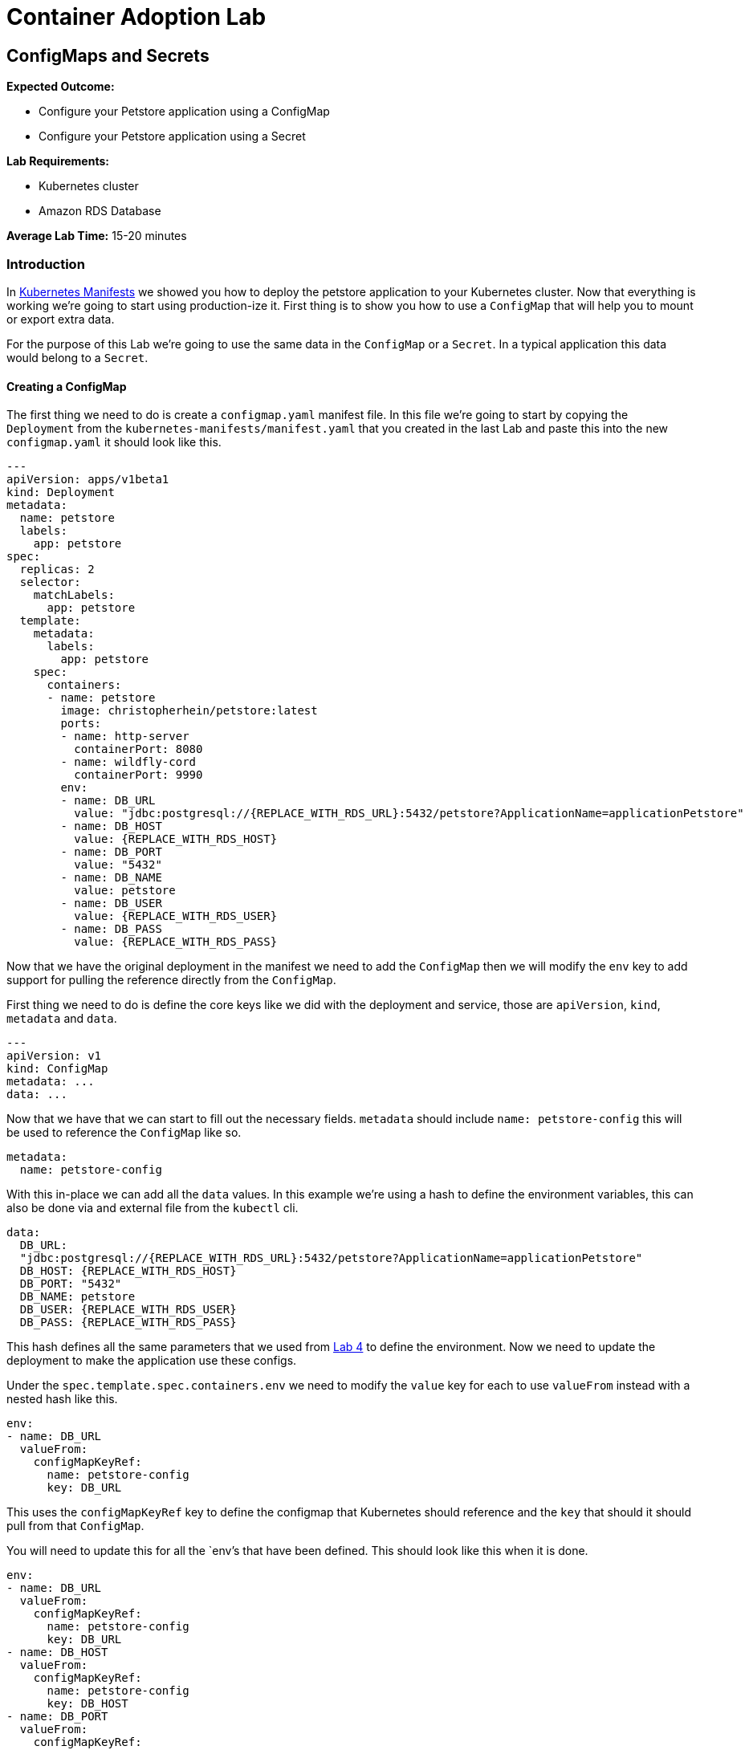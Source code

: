 = Container Adoption Lab

== ConfigMaps and Secrets

****
*Expected Outcome:*

* Configure your Petstore application using a ConfigMap
* Configure your Petstore application using a Secret

*Lab Requirements:*

* Kubernetes cluster
* Amazon RDS Database

*Average Lab Time:* 
15-20 minutes
****

=== Introduction
In link:./kubernetes-manifests.adoc[Kubernetes Manifests] we showed you how to deploy the petstore application
to your Kubernetes cluster. Now that everything is working we're going to start
using production-ize it. First thing is to show you how to use a `ConfigMap` that
will help you to mount or export extra data.

For the purpose of this Lab we're going to use the same data in the `ConfigMap`
or a `Secret`. In a typical application this data would belong to a `Secret`.

==== Creating a ConfigMap

The first thing we need to do is create a `configmap.yaml` manifest file. In
this file we're going to start by copying the `Deployment` from the
`kubernetes-manifests/manifest.yaml` that you created in the last Lab and paste this into the
new `configmap.yaml` it should look like this.

[source,shell]
----
---
apiVersion: apps/v1beta1
kind: Deployment
metadata:
  name: petstore
  labels:
    app: petstore
spec:
  replicas: 2
  selector:
    matchLabels:
      app: petstore
  template:
    metadata:
      labels:
        app: petstore
    spec:
      containers:
      - name: petstore
        image: christopherhein/petstore:latest
        ports:
        - name: http-server
          containerPort: 8080
        - name: wildfly-cord
          containerPort: 9990
        env:
        - name: DB_URL
          value: "jdbc:postgresql://{REPLACE_WITH_RDS_URL}:5432/petstore?ApplicationName=applicationPetstore"
        - name: DB_HOST
          value: {REPLACE_WITH_RDS_HOST}
        - name: DB_PORT
          value: "5432"
        - name: DB_NAME
          value: petstore
        - name: DB_USER
          value: {REPLACE_WITH_RDS_USER}
        - name: DB_PASS
          value: {REPLACE_WITH_RDS_PASS}
----

Now that we have the original deployment in the manifest we need to add the
`ConfigMap` then we will modify the `env` key to add support for pulling the
reference directly from the `ConfigMap`.

First thing we need to do is define the core keys like we did with the
deployment and service, those are `apiVersion`, `kind`, `metadata` and `data`.

[source,shell]
----
---
apiVersion: v1
kind: ConfigMap
metadata: ...
data: ...
----

Now that we have that we can start to fill out the necessary fields. `metadata`
should include `name: petstore-config` this will be used to reference the
`ConfigMap` like so.

[source,shell]
----
metadata:
  name: petstore-config
----

With this in-place we can add all the `data` values. In this example we're using
a hash to define the environment variables, this can also be done via and
external file from the `kubectl` cli.

[source,shell]
----
data:
  DB_URL:
  "jdbc:postgresql://{REPLACE_WITH_RDS_URL}:5432/petstore?ApplicationName=applicationPetstore"
  DB_HOST: {REPLACE_WITH_RDS_HOST}
  DB_PORT: "5432"
  DB_NAME: petstore
  DB_USER: {REPLACE_WITH_RDS_USER}
  DB_PASS: {REPLACE_WITH_RDS_PASS}
----

This hash defines all the same parameters that we used from
link:./Lab-4.adoc[Lab 4] to define the environment. Now we need to update the
deployment to make the application use these configs.

Under the `spec.template.spec.containers.env` we need to modify the `value` key
for each to use `valueFrom` instead with a nested hash like this.

[source,shell]
----
env:
- name: DB_URL
  valueFrom:
    configMapKeyRef:
      name: petstore-config
      key: DB_URL
----

This uses the `configMapKeyRef` key to define the configmap that Kubernetes
should reference and the `key` that should it should pull from that `ConfigMap`.

You will need to update this for all the `env`'s that have been defined. This
should look like this when it is done.

[source,shell]
----
env:
- name: DB_URL
  valueFrom:
    configMapKeyRef:
      name: petstore-config
      key: DB_URL
- name: DB_HOST
  valueFrom:
    configMapKeyRef:
      name: petstore-config
      key: DB_HOST
- name: DB_PORT
  valueFrom:
    configMapKeyRef:
      name: petstore-config
      key: DB_PORT
- name: DB_NAME
  valueFrom:
    configMapKeyRef:
      name: petstore-config
      key: DB_NAME
- name: DB_USER
  valueFrom:
    configMapKeyRef:
      name: petstore-config
      key: DB_USER
- name: DB_PASS
  valueFrom:
    configMapKeyRef:
      name: petstore-config
      key: DB_PASS
----

Now that we have the `ConfigMap` references in-place we can deploy this to the
cluster and see the updated application boot.

[source,shell]
----
kubectl apply -f configmap.yaml
----

Now lets run a describe on the pods to make sure the configuration updated.

[source,shell]
----
$ kubectl describe po -l app=petstore
Name:           petstore-564b4c8bdb-q92mv
Namespace:      default
Node:           ip-172-20-114-228.us-east-2.compute.internal/172.20.114.228
Start Time:     Tue, 27 Mar 2018 23:39:32 -0700
Labels:         app=petstore
                pod-template-hash=1206074686
Annotations:
kubernetes.io/created-by={"kind":"SerializedReference","apiVersion":"v1","reference":{"kind":"ReplicaSet","namespace":"default","name":"petstore-564b4c8bdb","uid":"ba43ee7d-3252-11e8-bbcb-0a47659...
Status:         Running
IP:             100.96.7.55
Created By:     ReplicaSet/petstore-564b4c8bdb
Controlled By:  ReplicaSet/petstore-564b4c8bdb
Containers:
  petstore:
    Container ID:       docker://eb406ddc4fdf395dbb4baf5eabda724123be2e8e05ca63423a7d90762cd42f2a
    Image:              christopherhein/petstore:latest
    Image ID:           docker-pullable://christopherhein/petstore@sha256:a7fcf8247e7fd524ef52ddc848820f2d0eed030d14224ccbe606f3f59372c15e
    Ports:              8080/TCP, 9990/TCP
    State:              Running
      Started:          Tue, 27 Mar 2018 23:39:34 -0700
    Ready:              True
    Restart Count:      0
    Environment:
      DB_URL:   <set to the key 'DB_URL' of config map 'petstore-config'>       Optional: false
      DB_HOST:  <set to the key 'DB_HOST' of config map 'petstore-config'>      Optional: false
      DB_PORT:  <set to the key 'DB_PORT' of config map 'petstore-config'>      Optional: false
      DB_NAME:  <set to the key 'DB_NAME' of config map 'petstore-config'>      Optional: false
      DB_USER:  <set to the key 'DB_USER' of config map 'petstore-config'>      Optional: false
      DB_PASS:  <set to the key 'DB_PASS' of config map 'petstore-config'>      Optional: false
    Mounts:
      /var/run/secrets/kubernetes.io/serviceaccount from default-token-2cwnz (ro)
Conditions:
  Type          Status
  Initialized   True
  Ready         True
  PodScheduled  True
Volumes:
  default-token-2cwnz:
    Type:       Secret (a volume populated by a Secret)
    SecretName: default-token-2cwnz
    Optional:   false
QoS Class:      BestEffort
Node-Selectors: <none>
Tolerations:    node.alpha.kubernetes.io/notReady:NoExecute for 300s
                node.alpha.kubernetes.io/unreachable:NoExecute for 300s
Events:         <none>
----

Under the `Environment` section you will see that the values are being pulled
from the referenced `ConfigMap`. 

IMPORTANT: You should be able to see this `DB_URL:   <set to the key 'DB_URL' of config map 'petstore-config'>`

===== Benefits

Using a `ConfigMap` will allow you to update your applications environment
independent from the actual deployment manifest, allowing you to deploy multiple
environments with different associated resources or different `flags` passed in.

==== Creating A Secret

Now that you've learned how to create a `ConfigMap` we're going to `cp` that
file and name it `secret.yaml`, the reason we're copying is the schema to define
a `Secret` is almost identical to the schema for a `ConfigMap`.

Once you have copied the file, we can open it in out text editor and change
`kind: ConfigMap` to `kind: Secret` this will tell Kuberenets to create a
`Secret` type when we deploy.

Next we'll need to add a new key of `type` this should be set to `Opaque`.
This tells Kubernetes to store the secret as unstructured data, other
alternatives coule be `ServiceAccount` or `ImagePullSecret`.


Now our config for the `Secret` should look like this.

[source,shell]
----
apiVersion: v1
kind: Secret
metadata:
  name: petstore-config
type: Opaque
data: ...
----

In this example we're replacing the usage of the `ConfigMap` and treating the
same contents as a secret. The once difference is we need to `base64` the value
for each key. If you are on `macOS` you can do this via the command like so.

[source,shell]
----
echo -n "value" | base64
----

We then need to replace the existing values with those `base64` encoded versions.

Next we'll update the `spec.template.spec.containers.env` keys to use the secret
instead. To do this change all the `configMapKeyRef` to use `secretKeyRef`.
Simple change but this instructs Kubernets to grab the contents from the
`Secret` rather than the `ConfigMap`.

Your updated config should look something like this.

[source,shell]
----
...
---
apiVersion: apps/v1beta1
kind: Deployment
metadata:
  name: petstore
  labels:
    app: petstore
spec:
  replicas: 2
  selector:
    matchLabels:
      app: petstore
  template:
    metadata:
      labels:
        app: petstore
    spec:
      containers:
      - name: petstore
        image: christopherhein/petstore:latest
        ports:
        - name: http-server
          containerPort: 8080
        - name: wildfly-cord
          containerPort: 9990
        env:
        - name: DB_URL
          valueFrom:
            secretKeyRef:
              name: petstore-config
              key: DB_URL
        - name: DB_HOST
          valueFrom:
            secretKeyRef:
              name: petstore-config
              key: DB_HOST
        - name: DB_PORT
          valueFrom:
            secretKeyRef:
              name: petstore-config
              key: DB_PORT
        - name: DB_NAME
          valueFrom:
            secretKeyRef:
              name: petstore-config
              key: DB_NAME
        - name: DB_USER
          valueFrom:
            secretKeyRef:
              name: petstore-config
              key: DB_USER
        - name: DB_PASS
          valueFrom:
            secretKeyRef:
              name: petstore-config
              key: DB_PASS
----

After all that is complete you can then `apply` manifest, it will update the
exising pods and change them from using `ConfigMap` to using `Secret` types.

[source,shell]
----
kubectl apply -f secret.yaml
----

Then we can describe the `pods` like we did with `ConfigMaps` and see that they
have been changed.

[source,shell]
----
$ kubectl describe po -l app=petstore
Name:           petstore-775db6bdd4-lhz2d
Namespace:      default
Node:           ip-172-20-67-175.us-east-2.compute.internal/172.20.67.175
Start Time:     Wed, 28 Mar 2018 13:01:30 -0700
Labels:         app=petstore
                pod-template-hash=3318626880
Annotations:    kubernetes.io/created-by={"kind":"SerializedReference","apiVersion":"v1","reference":{"kind":"ReplicaSet","namespace":"default","name":"petstore-775db6bdd4","uid":"ce951460-32c2-11e8-bbcb-0a47659...
Status:         Running
IP:             100.96.6.62
Created By:     ReplicaSet/petstore-775db6bdd4
Controlled By:  ReplicaSet/petstore-775db6bdd4
Containers:
  petstore:
    Container ID:       docker://f615da479a6e111cde1f57e8cc6a19483d6530ff9b595946a7b6884d6c5f986a
    Image:              christopherhein/petstore:latest
    Image ID:           docker-pullable://christopherhein/petstore@sha256:a7fcf8247e7fd524ef52ddc848820f2d0eed030d14224ccbe606f3f59372c15e
    Ports:              8080/TCP, 9990/TCP
    State:              Running
      Started:          Wed, 28 Mar 2018 13:08:34 -0700
    Ready:              True
    Restart Count:      0
    Environment:
      DB_URL:   <set to the key 'DB_URL' in secret 'petstore-config'>   Optional: false
      DB_HOST:  <set to the key 'DB_HOST' in secret 'petstore-config'>  Optional: false
      DB_PORT:  <set to the key 'DB_PORT' in secret 'petstore-config'>  Optional: false
      DB_NAME:  <set to the key 'DB_NAME' in secret 'petstore-config'>  Optional: false
      DB_USER:  <set to the key 'DB_USER' in secret 'petstore-config'>  Optional: false
      DB_PASS:  <set to the key 'DB_PASS' in secret 'petstore-config'>  Optional: false
    Mounts:
      /var/run/secrets/kubernetes.io/serviceaccount from default-token-2cwnz (ro)
Conditions:
  Type          Status
  Initialized   True
  Ready         True
  PodScheduled  True
Volumes:
  default-token-2cwnz:
    Type:       Secret (a volume populated by a Secret)
    SecretName: default-token-2cwnz
    Optional:   false
QoS Class:      BestEffort
Node-Selectors: <none>
Tolerations:    node.alpha.kubernetes.io/notReady:NoExecute for 300s
                node.alpha.kubernetes.io/unreachable:NoExecute for 300s
Events:
  FirstSeen     LastSeen        Count   From                                                    SubObjectPath                     Type            Reason                  Message
  ---------     --------        -----   ----                                                    -------------                     --------        ------                  -------
  7m            7m              1       default-scheduler                                                Normal           Scheduled               Successfully assigned petstore-775db6bdd4-lhz2d to ip-172-20-67-175.us-east-2.compute.internal
  7m            7m              1       kubelet, ip-172-20-67-175.us-east-2.compute.internal             Normal           SuccessfulMountVolume   MountVolume.SetUp succeeded for volume "default-token-2cwnz"
  7m            6m              6       kubelet, ip-172-20-67-175.us-east-2.compute.internal    spec.containers{petstore} Normal          Pulled                  Successfully pulled image "christopherhein/petstore:latest"
  7m            6m              6       kubelet, ip-172-20-67-175.us-east-2.compute.internal    spec.containers{petstore} Warning         Failed                  Error: secrets "petstore-config" not found
  7m            6m              6       kubelet, ip-172-20-67-175.us-east-2.compute.internal             Warning          FailedSync              Error syncing pod
  7m            2m              24      kubelet, ip-172-20-67-175.us-east-2.compute.internal    spec.containers{petstore} Normal          Pulling                 pulling image "christopherhein/petstore:latest"
----
